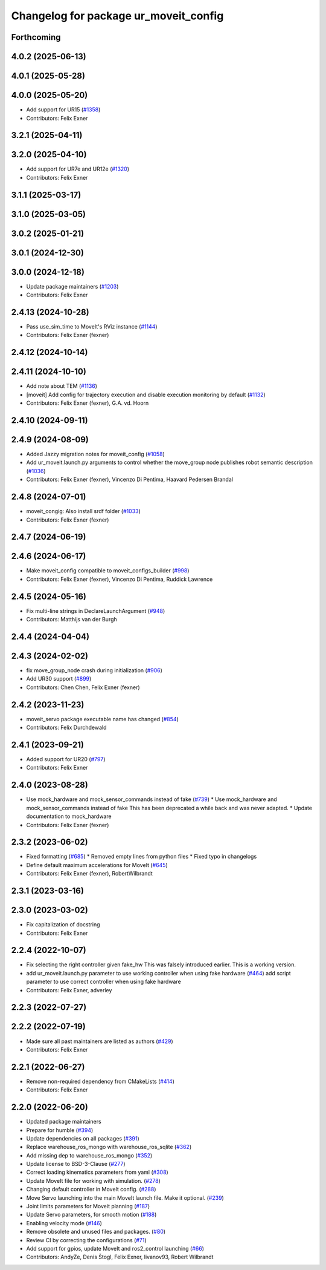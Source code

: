 ^^^^^^^^^^^^^^^^^^^^^^^^^^^^^^^^^^^^^^
Changelog for package ur_moveit_config
^^^^^^^^^^^^^^^^^^^^^^^^^^^^^^^^^^^^^^

Forthcoming
-----------

4.0.2 (2025-06-13)
------------------

4.0.1 (2025-05-28)
------------------

4.0.0 (2025-05-20)
------------------
* Add support for UR15 (`#1358 <https://github.com/UniversalRobots/Universal_Robots_ROS2_Driver/issues/1358>`_)
* Contributors: Felix Exner

3.2.1 (2025-04-11)
------------------

3.2.0 (2025-04-10)
------------------
* Add support for UR7e and UR12e (`#1320 <https://github.com/UniversalRobots/Universal_Robots_ROS2_Driver/issues/1320>`_)
* Contributors: Felix Exner

3.1.1 (2025-03-17)
------------------

3.1.0 (2025-03-05)
------------------

3.0.2 (2025-01-21)
------------------

3.0.1 (2024-12-30)
------------------

3.0.0 (2024-12-18)
------------------
* Update package maintainers (`#1203 <https://github.com/UniversalRobots/Universal_Robots_ROS2_Driver/issues/1203>`_)
* Contributors: Felix Exner

2.4.13 (2024-10-28)
-------------------
* Pass use_sim_time to MoveIt's RViz instance (`#1144 <https://github.com/UniversalRobots/Universal_Robots_ROS2_Driver/issues/1144>`_)
* Contributors: Felix Exner (fexner)

2.4.12 (2024-10-14)
-------------------

2.4.11 (2024-10-10)
-------------------
* Add note about TEM (`#1136 <https://github.com/UniversalRobots/Universal_Robots_ROS2_Driver/issues/1136>`_)
* [moveit] Add config for trajectory execution and disable execution monitoring by default (`#1132 <https://github.com/UniversalRobots/Universal_Robots_ROS2_Driver/issues/1132>`_)
* Contributors: Felix Exner (fexner), G.A. vd. Hoorn

2.4.10 (2024-09-11)
-------------------

2.4.9 (2024-08-09)
------------------
* Added Jazzy migration notes for moveit_config (`#1058 <https://github.com/UniversalRobots/Universal_Robots_ROS2_Driver/issues/1058>`_)
* Add ur_moveit.launch.py arguments to control whether the move_group node publishes robot semantic description (`#1036 <https://github.com/UniversalRobots/Universal_Robots_ROS2_Driver/issues/1036>`_)
* Contributors: Felix Exner (fexner), Vincenzo Di Pentima, Haavard Pedersen Brandal

2.4.8 (2024-07-01)
------------------
* moveit_congig: Also install srdf folder (`#1033 <https://github.com/UniversalRobots/Universal_Robots_ROS2_Driver/issues/1033>`_)
* Contributors: Felix Exner (fexner)

2.4.7 (2024-06-19)
------------------

2.4.6 (2024-06-17)
------------------
* Make moveit_config compatible to moveit_configs_builder (`#998 <https://github.com/UniversalRobots/Universal_Robots_ROS2_Driver/issues/998>`_)
* Contributors: Felix Exner (fexner), Vincenzo Di Pentima, Ruddick Lawrence

2.4.5 (2024-05-16)
------------------
* Fix multi-line strings in DeclareLaunchArgument (`#948 <https://github.com/UniversalRobots/Universal_Robots_ROS2_Driver/issues/948>`_)
* Contributors: Matthijs van der Burgh

2.4.4 (2024-04-04)
------------------

2.4.3 (2024-02-02)
------------------
* fix move_group_node crash during initialization (`#906 <https://github.com/UniversalRobots/Universal_Robots_ROS2_Driver/issues/906>`_)
* Add UR30 support (`#899 <https://github.com/UniversalRobots/Universal_Robots_ROS2_Driver/issues/899>`_)
* Contributors: Chen Chen, Felix Exner (fexner)

2.4.2 (2023-11-23)
------------------
* moveit_servo package executable name has changed (`#854 <https://github.com/UniversalRobots/Universal_Robots_ROS2_Driver/issues/854>`_)
* Contributors: Felix Durchdewald

2.4.1 (2023-09-21)
------------------
* Added support for UR20 (`#797 <https://github.com/UniversalRobots/Universal_Robots_ROS2_Driver/issues/797>`_)
* Contributors: Felix Exner

2.4.0 (2023-08-28)
------------------
* Use mock_hardware and mock_sensor_commands instead of fake (`#739 <https://github.com/UniversalRobots/Universal_Robots_ROS2_Driver/issues/739>`_)
  * Use mock_hardware and mock_sensor_commands instead of fake
  This has been deprecated a while back and was never adapted.
  * Update documentation to mock_hardware
* Contributors: Felix Exner (fexner)

2.3.2 (2023-06-02)
------------------
* Fixed formatting (`#685 <https://github.com/UniversalRobots/Universal_Robots_ROS2_Driver/issues/685>`_)
  * Removed empty lines from python files
  * Fixed typo in changelogs
* Define default maximum accelerations for MoveIt (`#645 <https://github.com/UniversalRobots/Universal_Robots_ROS2_Driver/issues/645>`_)
* Contributors: Felix Exner (fexner), RobertWilbrandt

2.3.1 (2023-03-16)
------------------

2.3.0 (2023-03-02)
------------------
* Fix capitalization of docstring
* Contributors: Felix Exner

2.2.4 (2022-10-07)
------------------
* Fix selecting the right controller given fake_hw
  This was falsely introduced earlier. This is a working version.
* add ur_moveit.launch.py parameter to use working controller when using fake hardware (`#464 <https://github.com/UniversalRobots/Universal_Robots_ROS2_Driver/issues/464>`_)
  add script parameter to use correct controller when using fake hardware
* Contributors: Felix Exner, adverley

2.2.3 (2022-07-27)
------------------

2.2.2 (2022-07-19)
------------------
* Made sure all past maintainers are listed as authors (`#429 <https://github.com/UniversalRobots/Universal_Robots_ROS2_Driver/issues/429>`_)
* Contributors: Felix Exner

2.2.1 (2022-06-27)
------------------
* Remove non-required dependency from CMakeLists (`#414 <https://github.com/UniversalRobots/Universal_Robots_ROS2_Driver/issues/414>`_)
* Contributors: Felix Exner

2.2.0 (2022-06-20)
------------------
* Updated package maintainers
* Prepare for humble (`#394 <https://github.com/UniversalRobots/Universal_Robots_ROS2_Driver/issues/394>`_)
* Update dependencies on all packages (`#391 <https://github.com/UniversalRobots/Universal_Robots_ROS2_Driver/issues/391>`_)
* Replace warehouse_ros_mongo with warehouse_ros_sqlite (`#362 <https://github.com/UniversalRobots/Universal_Robots_ROS2_Driver/issues/362>`_)
* Add missing dep to warehouse_ros_mongo (`#352 <https://github.com/UniversalRobots/Universal_Robots_ROS2_Driver/issues/352>`_)
* Update license to BSD-3-Clause (`#277 <https://github.com/UniversalRobots/Universal_Robots_ROS2_Driver/issues/277>`_)
* Correct loading kinematics parameters from yaml (`#308 <https://github.com/UniversalRobots/Universal_Robots_ROS2_Driver/issues/308>`_)
* Update MoveIt file for working with simulation. (`#278 <https://github.com/UniversalRobots/Universal_Robots_ROS2_Driver/issues/278>`_)
* Changing default controller in MoveIt config. (`#288 <https://github.com/UniversalRobots/Universal_Robots_ROS2_Driver/issues/288>`_)
* Move Servo launching into the main MoveIt launch file. Make it optional. (`#239 <https://github.com/UniversalRobots/Universal_Robots_ROS2_Driver/issues/239>`_)
* Joint limits parameters for Moveit planning (`#187 <https://github.com/UniversalRobots/Universal_Robots_ROS2_Driver/issues/187>`_)
* Update Servo parameters, for smooth motion (`#188 <https://github.com/UniversalRobots/Universal_Robots_ROS2_Driver/issues/188>`_)
* Enabling velocity mode (`#146 <https://github.com/UniversalRobots/Universal_Robots_ROS2_Driver/issues/146>`_)
* Remove obsolete and unused files and packages. (`#80 <https://github.com/UniversalRobots/Universal_Robots_ROS2_Driver/issues/80>`_)
* Review CI by correcting the configurations (`#71 <https://github.com/UniversalRobots/Universal_Robots_ROS2_Driver/issues/71>`_)
* Add support for gpios, update MoveIt and ros2_control launching (`#66 <https://github.com/UniversalRobots/Universal_Robots_ROS2_Driver/issues/66>`_)
* Contributors: AndyZe, Denis Štogl, Felix Exner, livanov93, Robert Wilbrandt
